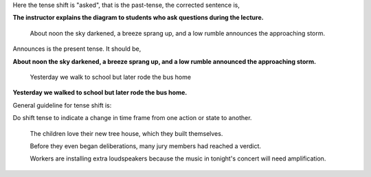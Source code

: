 .. title: Verb Tenses
.. slug: verb-tenses
.. date: 2015-08-25 22:56:01 UTC-07:00
.. tags: 
.. category: 
.. link: 
.. description: 
.. type: text


	The instructor explains the diagram to students who asked questions during the lecture.

Here the tense shift is "asked", that is the past-tense, the corrected sentence is,

**The instructor explains the diagram to students who ask questions during the lecture.**


	About noon the sky darkened, a breeze sprang up, and a low rumble announces the approaching storm.

Announces is the present tense. It should be,


**About noon the sky darkened, a breeze sprang up, and a low rumble announced the approaching storm.**


	Yesterday we walk to school but later rode the bus home


**Yesterday we walked to school but later rode the bus home.**


General guideline for tense shift is:

Do shift tense to indicate a change in time frame from one action or state to another.


	 The children love their new tree house, which they built themselves.


	 Before they even began deliberations, many jury members had reached a verdict.


	 Workers are installing extra loudspeakers because the music in tonight's concert will need amplification.







